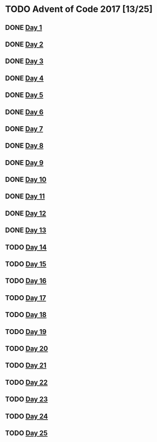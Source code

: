 #+STARTUP: indent
#+OPTIONS: toc:nil num:nil
* TODO Advent of Code 2017 [13/25]
** DONE [[file:2017.01.org][Day 1]]
** DONE [[file:2017.02.org][Day 2]]
** DONE [[file:2017.03.org][Day 3]]
** DONE [[file:2017.04.org][Day 4]]
** DONE [[file:2017.05.org][Day 5]]
** DONE [[file:2017.06.org][Day 6]]
** DONE [[file:2017.07.org][Day 7]]
** DONE [[file:2017.08.org][Day 8]]
** DONE [[file:2017.09.org][Day 9]]
** DONE [[file:2017.10.org][Day 10]]
** DONE [[file:2017.11.org][Day 11]]
** DONE [[file:2017.12.org][Day 12]]
** DONE [[file:2017.13.org][Day 13]]
** TODO [[file:2017.14.org][Day 14]]
** TODO [[file:2017.15.org][Day 15]]
** TODO [[file:2017.16.org][Day 16]]
** TODO [[file:2017.17.org][Day 17]]
** TODO [[file:2017.18.org][Day 18]]
** TODO [[file:2017.19.org][Day 19]]
** TODO [[file:2017.20.org][Day 20]]
** TODO [[file:2017.21.org][Day 21]]
** TODO [[file:2017.22.org][Day 22]]
** TODO [[file:2017.23.org][Day 23]]
** TODO [[file:2017.24.org][Day 24]]
** TODO [[file:2017.25.org][Day 25]]
